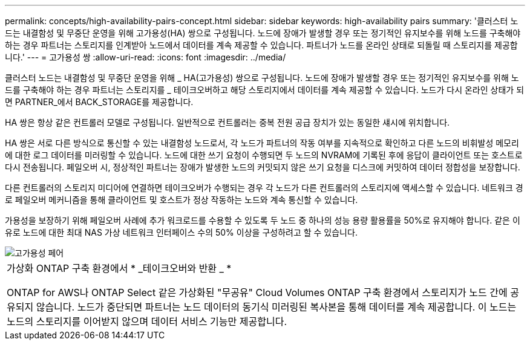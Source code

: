 ---
permalink: concepts/high-availability-pairs-concept.html 
sidebar: sidebar 
keywords: high-availability pairs 
summary: '클러스터 노드는 내결함성 및 무중단 운영을 위해 고가용성(HA) 쌍으로 구성됩니다. 노드에 장애가 발생할 경우 또는 정기적인 유지보수를 위해 노드를 구축해야 하는 경우 파트너는 스토리지를 인계받아 노드에서 데이터를 계속 제공할 수 있습니다. 파트너가 노드를 온라인 상태로 되돌릴 때 스토리지를 제공합니다.' 
---
= 고가용성 쌍
:allow-uri-read: 
:icons: font
:imagesdir: ../media/


[role="lead"]
클러스터 노드는 내결함성 및 무중단 운영을 위해 _ HA(고가용성) 쌍으로 구성됩니다. 노드에 장애가 발생할 경우 또는 정기적인 유지보수를 위해 노드를 구축해야 하는 경우 파트너는 스토리지를 _ 테이크오버하고 해당 스토리지에서 데이터를 계속 제공할 수 있습니다. 노드가 다시 온라인 상태가 되면 PARTNER_에서 BACK_STORAGE를 제공합니다.

HA 쌍은 항상 같은 컨트롤러 모델로 구성됩니다. 일반적으로 컨트롤러는 중복 전원 공급 장치가 있는 동일한 섀시에 위치합니다.

HA 쌍은 서로 다른 방식으로 통신할 수 있는 내결함성 노드로서, 각 노드가 파트너의 작동 여부를 지속적으로 확인하고 다른 노드의 비휘발성 메모리에 대한 로그 데이터를 미러링할 수 있습니다. 노드에 대한 쓰기 요청이 수행되면 두 노드의 NVRAM에 기록된 후에 응답이 클라이언트 또는 호스트로 다시 전송됩니다. 페일오버 시, 정상적인 파트너는 장애가 발생한 노드의 커밋되지 않은 쓰기 요청을 디스크에 커밋하여 데이터 정합성을 보장합니다.

다른 컨트롤러의 스토리지 미디어에 연결하면 테이크오버가 수행되는 경우 각 노드가 다른 컨트롤러의 스토리지에 액세스할 수 있습니다. 네트워크 경로 페일오버 메커니즘을 통해 클라이언트 및 호스트가 정상 작동하는 노드와 계속 통신할 수 있습니다.

가용성을 보장하기 위해 페일오버 사례에 추가 워크로드를 수용할 수 있도록 두 노드 중 하나의 성능 용량 활용률을 50%로 유지해야 합니다. 같은 이유로 노드에 대한 최대 NAS 가상 네트워크 인터페이스 수의 50% 이상을 구성하려고 할 수 있습니다.

image::../media/high-availability.gif[고가용성 페어]

|===


 a| 
가상화 ONTAP 구축 환경에서 * _테이크오버와 반환 _ *

ONTAP for AWS나 ONTAP Select 같은 가상화된 "무공유" Cloud Volumes ONTAP 구축 환경에서 스토리지가 노드 간에 공유되지 않습니다. 노드가 중단되면 파트너는 노드 데이터의 동기식 미러링된 복사본을 통해 데이터를 계속 제공합니다. 이 노드는 노드의 스토리지를 이어받지 않으며 데이터 서비스 기능만 제공합니다.

|===